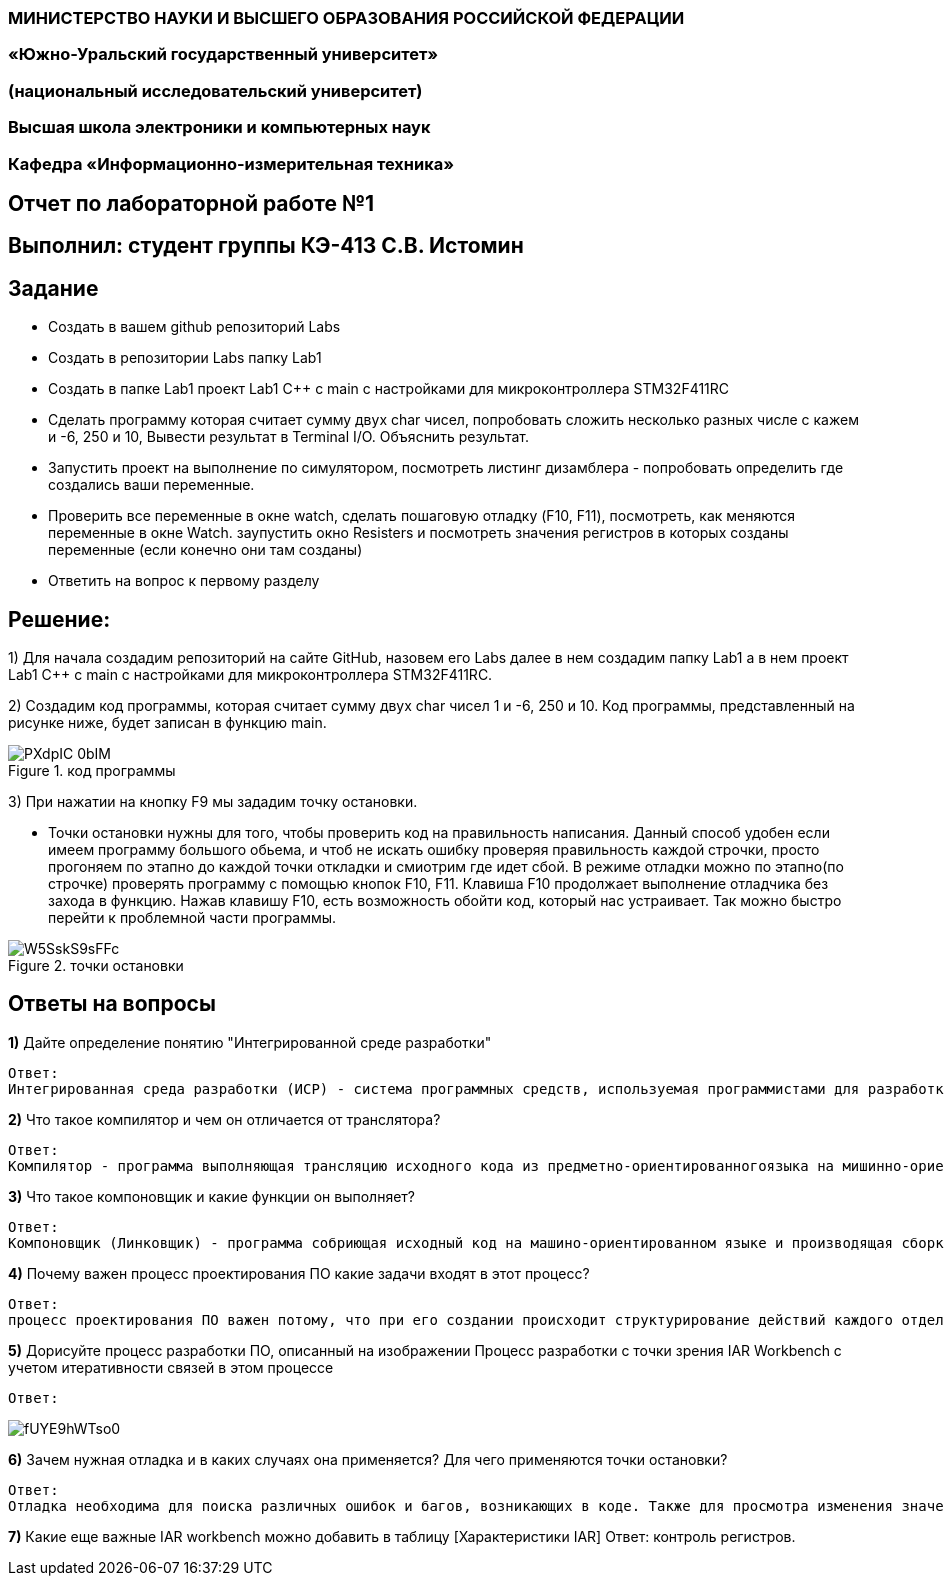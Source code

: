 === МИНИСТЕРСТВО НАУКИ И ВЫСШЕГО ОБРАЗОВАНИЯ РОССИЙСКОЙ ФЕДЕРАЦИИ
=== «Южно-Уральский государственный университет»
=== (национальный исследовательский университет)
=== Высшая школа электроники и компьютерных наук
=== Кафедра «Информационно-измерительная техника»

== Отчет по лабораторной работе №1

== Выполнил: студент группы КЭ-413 C.В. Истомин

== Задание 
* Создать в вашем github репозиторий Labs
* Создать в репозитории Labs папку Lab1
* Создать в папке Lab1 проект Lab1 С++ с main с настройками для микроконтроллера STM32F411RC
* Сделать программу которая считает сумму двух char чисел, попробовать сложить несколько разных числе с кажем и -6, 250 и 10, Вывести результат в Terminal I/O. Объяснить результат.
* Запустить проект на выполнение по симулятором, посмотреть листинг дизамблера - попробовать определить где создались ваши переменные.
* Проверить все переменные в окне watch, сделать пошаговую отладку (F10, F11), посмотреть, как меняются переменные в окне Watch. заупустить окно Resisters и посмотреть значения регистров в которых созданы переменные (если конечно они там созданы)
* Ответить на вопрос к первому разделу

== Решение:

1) Для начала создадим репозиторий на сайте GitHub, назовем его Labs далее в нем создадим папку Lab1 а в нем проект Lab1 С++ с main с настройками для микроконтроллера STM32F411RC.

2) Создадим код программы, которая считает сумму двух char чисел 1 и -6, 250 и 10. Код программы, представленный на рисунке ниже, будет записан в функцию main.

.код программы
image::PXdpIC_0bIM.jpg[] 

3) При нажатии на кнопку F9 мы зададим точку остановки.

* Точки остановки нужны для того, чтобы проверить код на правильность написания. Данный способ удобен если имеем программу большого обьема, и чтоб не искать ошибку проверяя правильность каждой строчки, просто прогоняем по этапно до каждой точки откладки и смиотрим где идет сбой.
В режиме отладки можно по этапно(по строчке) проверять программу с помощью кнопок F10, F11. Клавиша F10 продолжает выполнение отладчика без захода в функцию.
Нажав клавишу F10, есть возможность обойти код, который нас устраивает. Так можно быстро перейти к проблемной части программы.

.точки остановки
image::W5SskS9sFFc.jpg[]


== *Ответы на вопросы*

[qanda]
*1)* Дайте определение понятию "Интегрированной среде разработки"
----
Ответ:
Интегрированная среда разработки (ИСР) - система программных средств, используемая программистами для разработки программного обеспечения(ПО).
----

*2)* Что такое компилятор и чем он отличается от транслятора?
----
Ответ:
Компилятор - программа выполняющая трансляцию исходного кода из предметно-ориентированногоязыка на мишинно-ориентированный язык. Транслятор - это программа-переводчик. Она преобразует программу, написанную на одном из языков высокого уровня, в программу, состоящую из машинных команд. Компилятор отличается от транслятора языком написание, иначе говоря написана на ассемблере.
----

*3)* Что такое компоновщик и какие функции он выполняет?
----
Ответ:
Компоновщик (Линковщик) - программа собриющая исходный код на машино-ориентированном языке и производящая сборку в исполняемый модуль.
----

*4)* Почему важен процесс проектирования ПО какие задачи входят в этот процесс?
----
Ответ: 
процесс проектирования ПО важен потому, что при его создании происходит структурирование действий каждого отдела какой-либо фирмы например, то есть если такой порядок существует то ПО будет скорее всего создано верно, а без порядка проектирования возможны ошибки при его создании. Процесс проектирования ПО включает следующие задачи: 1)выбор метода и стратегии решения; 2)выбор представления внутренних данных; 3)разработка основного алгоритма; 4)документирование ПО; 5)тестирование и подбор тестов; 6)выбор представления входных данных.
----

*5)* Дорисуйте процесс разработки ПО, описанный на изображении Процесс разработки с точки зрения IAR Workbench с учетом итеративности связей в этом процессе
----
Ответ:
----

image::fUYE9hWTso0.jpg[]

*6)* Зачем нужная отладка и в каких случаях она применяется? Для чего применяются точки остановки?
----
Ответ:
Отладка необходима для поиска различных ошибок и багов, возникающих в коде. Также для просмотра изменения значений переменных и т.д. Необходимо исключить ошибку в большом коде, но не понятно где эта ошибка возникает и применяют так называемые точки остановки.Запускают код в режиме отладки и на этой точке программа останавливается и дальше разработчик кнопками F10 или F11 способен идти дальше по коду и искать неизвестную ошибку.
----
*7)* Какие еще важные IAR workbench можно добавить в таблицу [Характеристики IAR]
Ответ:
контроль регистров.

